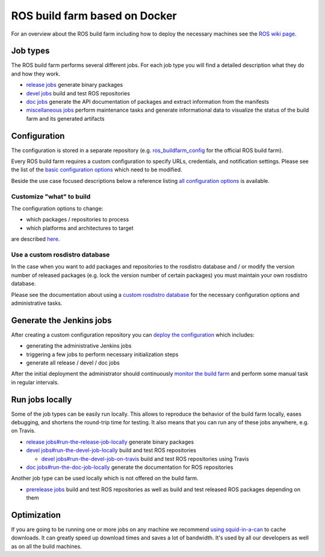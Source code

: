ROS build farm based on Docker
==============================

For an overview about the ROS build farm including how to deploy the necessary
machines see the `ROS wiki page <http://wiki.ros.org/buildfarm>`_.


Job types
---------

The ROS build farm performs several different jobs.
For each job type you will find a detailed description what they do and how
they work.

* `release jobs <jobs/release_jobs.rst>`_ generate binary packages

* `devel jobs <jobs/devel_jobs.rst>`_ build and test ROS repositories

* `doc jobs <jobs/doc_jobs.rst>`_ generate the API documentation of packages
  and extract information from the manifests

* `miscellaneous jobs <jobs/miscellaneous_jobs.rst>`_ perform maintenance tasks
  and generate informational data to visualize the status of the build farm and
  its generated artifacts


Configuration
-------------

The configuration is stored in a separate repository (e.g.
`ros_buildfarm_config <https://github.com/ros-infrastructure/ros_buildfarm_config>`_
for the official ROS build farm).

Every ROS build farm requires a custom configuration to specify URLs,
credentials, and notification settings.
Please see the list of the
`basic configuration options <basic_configuration.rst>`_ which need to be
modified.

Beside the use case focused descriptions below a reference listing
`all configuration options <configuration_options.rst>`_ is available.


Customize "what" to build
^^^^^^^^^^^^^^^^^^^^^^^^^

The configuration options to change:

* which packages / repositories to process
* which platforms and architectures to target

are described `here <configure_customized_buildfarm.rst>`_.


Use a custom rosdistro database
^^^^^^^^^^^^^^^^^^^^^^^^^^^^^^^

In the case when you want to add packages and repositories to the rosdistro
database and / or modify the version number of released packages (e.g. lock the
version number of certain packages) you must maintain your own rosdistro
database.

Please see the documentation about using a
`custom rosdistro database <custom_rosdistro.rst>`_ for the necessary
configuration options and administrative tasks.


Generate the Jenkins jobs
-------------------------

After creating a custom configuration repository you can
`deploy the configuration <deploy_configuration.rst>`_ which includes:

* generating the administrative Jenkins jobs
* triggering a few jobs to perform necessary initialization steps
* generate all release / devel / doc jobs

After the initial deployment the administrator should continuously
`monitor the build farm <ongoing_operations.rst>`_ and perform some manual task
in regular intervals.


Run jobs locally
----------------

Some of the job types can be easily run locally.
This allows to reproduce the behavior of the build farm locally, eases
debugging, and shortens the round-trip time for testing.
It also means that you can run any of these jobs anywhere, e.g. on Travis.

* `release jobs#run-the-release-job-locally <jobs/release_jobs.rst#run-the-release-job-locally>`_
  generate binary packages

* `devel jobs#run-the-devel-job-locally <jobs/devel_jobs.rst#run-the-devel-job-locally>`_
  build and test ROS repositories

  * `devel jobs#run-the-devel-job-on-travis <jobs/devel_jobs.rst#run-the-devel-job-on-travis>`_
    build and test ROS repositories using Travis

* `doc jobs#run-the-doc-job-locally <jobs/doc_jobs.rst#run-the-doc-job-locally>`_
  generate the documentation for ROS repositories

Another job type can be used locally which is not offered on the build farm.

* `prerelease jobs <jobs/prerelease_jobs.rst>`_ build and test ROS
  repositories as well as build and test released ROS packages depending on them

Optimization
------------

If you are going to be running one or more jobs on any machine we recommend `using squid-in-a-can <https://github.com/jpetazzo/squid-in-a-can>`_ to cache downloads.
It can greatly speed up download times and saves a lot of bandwidth.
It's used by all our developers as well as on all the build machines.
